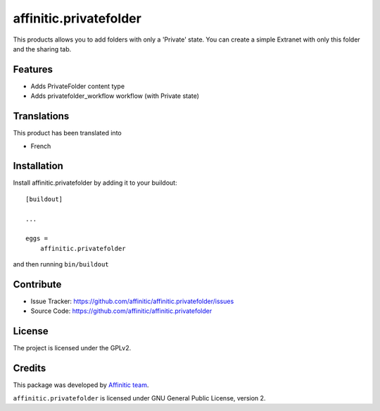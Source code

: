 .. This README is meant for consumption by humans and pypi. Pypi can render rst files so please do not use Sphinx features.
   If you want to learn more about writing documentation, please check out: http://docs.plone.org/about/documentation_styleguide.html
   This text does not appear on pypi or github. It is a comment.

=======================
affinitic.privatefolder
=======================

This products allows you to add folders with only a 'Private' state.
You can create a simple Extranet with only this folder and the sharing tab.


Features
--------

- Adds PrivateFolder content type
- Adds privatefolder_workflow workflow (with Private state)


Translations
------------

This product has been translated into

- French


Installation
------------

Install affinitic.privatefolder by adding it to your buildout::

    [buildout]

    ...

    eggs =
        affinitic.privatefolder


and then running ``bin/buildout``


Contribute
----------

- Issue Tracker: https://github.com/affinitic/affinitic.privatefolder/issues
- Source Code: https://github.com/affinitic/affinitic.privatefolder


License
-------

The project is licensed under the GPLv2.


Credits
-------

This package was developed by `Affinitic team <https://github.com/affinitic>`_.

.. image:: http://www.affinitic.be/affinitic_logo.png
   :alt: Affinitic website
   :target: http://www.affinitic.be

``affinitic.privatefolder`` is licensed under GNU General Public License, version 2.
